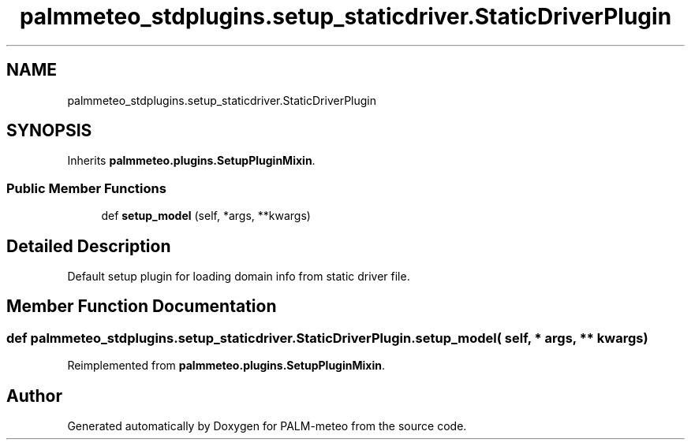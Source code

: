 .TH "palmmeteo_stdplugins.setup_staticdriver.StaticDriverPlugin" 3 "Fri Jun 27 2025" "PALM-meteo" \" -*- nroff -*-
.ad l
.nh
.SH NAME
palmmeteo_stdplugins.setup_staticdriver.StaticDriverPlugin
.SH SYNOPSIS
.br
.PP
.PP
Inherits \fBpalmmeteo\&.plugins\&.SetupPluginMixin\fP\&.
.SS "Public Member Functions"

.in +1c
.ti -1c
.RI "def \fBsetup_model\fP (self, *args, **kwargs)"
.br
.in -1c
.SH "Detailed Description"
.PP 

.PP
.nf
Default setup plugin for loading domain info from static driver file\&.
.fi
.PP
 
.SH "Member Function Documentation"
.PP 
.SS "def palmmeteo_stdplugins\&.setup_staticdriver\&.StaticDriverPlugin\&.setup_model ( self, * args, ** kwargs)"

.PP
Reimplemented from \fBpalmmeteo\&.plugins\&.SetupPluginMixin\fP\&.

.SH "Author"
.PP 
Generated automatically by Doxygen for PALM-meteo from the source code\&.
